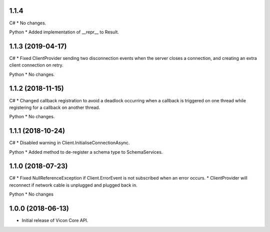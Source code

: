 1.1.4
=====

C#
* No changes.

Python
* Added implementation of __repr__ to Result.


1.1.3 (2019-04-17)
==================

C#
* Fixed ClientProvider sending two disconnection events when the server closes a connection, and creating an extra client connection on retry.

Python
* No changes.


1.1.2 (2018-11-15)
==================

C#
* Changed callback registration to avoid a deadlock occurring when a callback is triggered on one thread while registering for a callback on another thread.

Python
* No changes.


1.1.1 (2018-10-24)
==================

C#
* Disabled warning in Client.InitialiseConnectionAsync.

Python
* Added method to de-register a schema type to SchemaServices.


1.1.0 (2018-07-23)
==================

C#
* Fixed NullReferenceException if Client.ErrorEvent is not subscribed when an error occurs.
* ClientProvider will reconnect if network cable is unplugged and plugged back in.

Python
* No changes


1.0.0 (2018-06-13)
==================

* Initial release of Vicon Core API.
